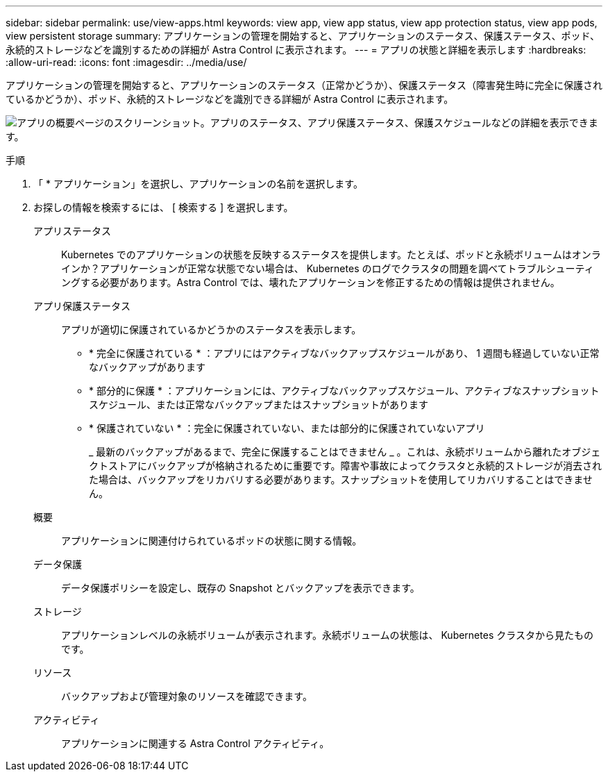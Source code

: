 ---
sidebar: sidebar 
permalink: use/view-apps.html 
keywords: view app, view app status, view app protection status, view app pods, view persistent storage 
summary: アプリケーションの管理を開始すると、アプリケーションのステータス、保護ステータス、ポッド、永続的ストレージなどを識別するための詳細が Astra Control に表示されます。 
---
= アプリの状態と詳細を表示します
:hardbreaks:
:allow-uri-read: 
:icons: font
:imagesdir: ../media/use/


[role="lead"]
アプリケーションの管理を開始すると、アプリケーションのステータス（正常かどうか）、保護ステータス（障害発生時に完全に保護されているかどうか）、ポッド、永続的ストレージなどを識別できる詳細が Astra Control に表示されます。

image:screenshot-app-overview.gif["アプリの概要ページのスクリーンショット。アプリのステータス、アプリ保護ステータス、保護スケジュールなどの詳細を表示できます。"]

.手順
. 「 * アプリケーション」を選択し、アプリケーションの名前を選択します。
. お探しの情報を検索するには、 [ 検索する ] を選択します。
+
アプリステータス:: Kubernetes でのアプリケーションの状態を反映するステータスを提供します。たとえば、ポッドと永続ボリュームはオンラインか？アプリケーションが正常な状態でない場合は、 Kubernetes のログでクラスタの問題を調べてトラブルシューティングする必要があります。Astra Control では、壊れたアプリケーションを修正するための情報は提供されません。
アプリ保護ステータス:: アプリが適切に保護されているかどうかのステータスを表示します。
+
--
** * 完全に保護されている * ：アプリにはアクティブなバックアップスケジュールがあり、 1 週間も経過していない正常なバックアップがあります
** * 部分的に保護 * ：アプリケーションには、アクティブなバックアップスケジュール、アクティブなスナップショットスケジュール、または正常なバックアップまたはスナップショットがあります
** * 保護されていない * ：完全に保護されていない、または部分的に保護されていないアプリ
+
_ 最新のバックアップがあるまで、完全に保護することはできません _ 。これは、永続ボリュームから離れたオブジェクトストアにバックアップが格納されるために重要です。障害や事故によってクラスタと永続的ストレージが消去された場合は、バックアップをリカバリする必要があります。スナップショットを使用してリカバリすることはできません。



--
概要:: アプリケーションに関連付けられているポッドの状態に関する情報。
データ保護:: データ保護ポリシーを設定し、既存の Snapshot とバックアップを表示できます。
ストレージ:: アプリケーションレベルの永続ボリュームが表示されます。永続ボリュームの状態は、 Kubernetes クラスタから見たものです。
リソース:: バックアップおよび管理対象のリソースを確認できます。
アクティビティ:: アプリケーションに関連する Astra Control アクティビティ。



